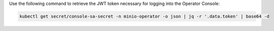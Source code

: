 Use the following command to retrieve the JWT token necessary for logging into the Operator Console:

.. code-block:: shell
   :class: copyable

   kubectl get secret/console-sa-secret -n minio-operator -o json | jq -r '.data.token' | base64 -d

